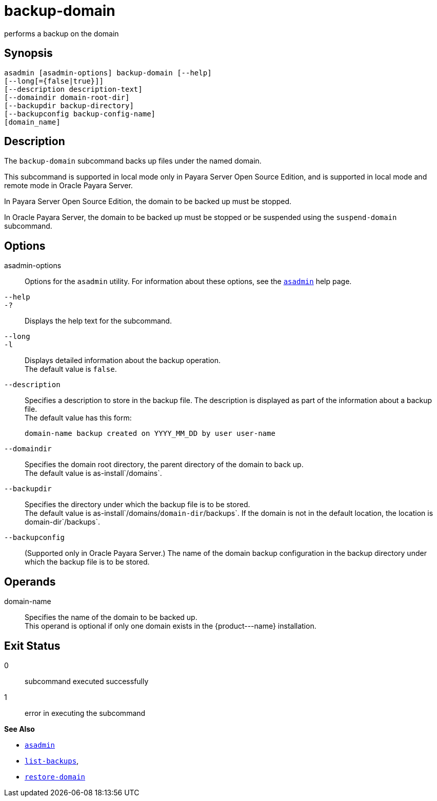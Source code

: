 [[backup-domain]]
= backup-domain

performs a backup on the domain

[[synopsis]]
== Synopsis

[source,shell]
----
asadmin [asadmin-options] backup-domain [--help]
[--long[={false|true}]]
[--description description-text]
[--domaindir domain-root-dir]
[--backupdir backup-directory]
[--backupconfig backup-config-name]
[domain_name]
----

[[description]]
== Description

The `backup-domain` subcommand backs up files under the named domain.

This subcommand is supported in local mode only in Payara Server Open Source Edition, and is supported in local mode and remote mode in Oracle Payara Server.

In Payara Server Open Source Edition, the domain to be backed up must be stopped.

In Oracle Payara Server, the domain to be backed up must be stopped or be suspended using the `suspend-domain` subcommand.

[[options]]
== Options

asadmin-options::
  Options for the `asadmin` utility. For information about these   options, see the xref:asadmin.adoc#asadmin-1m[`asadmin`] help page.
`--help`::
`-?`::
  Displays the help text for the subcommand.
`--long`::
`-l`::
  Displays detailed information about the backup operation. +
  The default value is `false`.
`--description`::
  Specifies a description to store in the backup file. The description is displayed as part of the information about a backup file. +
  The default value has this form:
+
[source,shell]
----
domain-name backup created on YYYY_MM_DD by user user-name
----
`--domaindir`::
  Specifies the domain root directory, the parent directory of the   domain to back up. +
  The default value is as-install`/domains`.
`--backupdir`::
  Specifies the directory under which the backup file is to be stored. +
  The default value is as-install`/domains/`domain-dir`/backups`. If the domain is not in the default location, the location is domain-dir`/backups`.
`--backupconfig`::
  (Supported only in Oracle Payara Server.) The name of the domain backup configuration in the backup directory under which the backup file is to be stored.

[[operands]]
== Operands

domain-name::
  Specifies the name of the domain to be backed up. +
  This operand is optional if only one domain exists in the \{product---name} installation.

[[exit-status]]
== Exit Status

0::
  subcommand executed successfully
1::
  error in executing the subcommand

*See Also*

* xref:asadmin.adoc#asadmin-1m[`asadmin`]
* xref:list-backups.adoc#list-backups[`list-backups`],
* xref:restore-domain.adoc#restore-domain[`restore-domain`]


